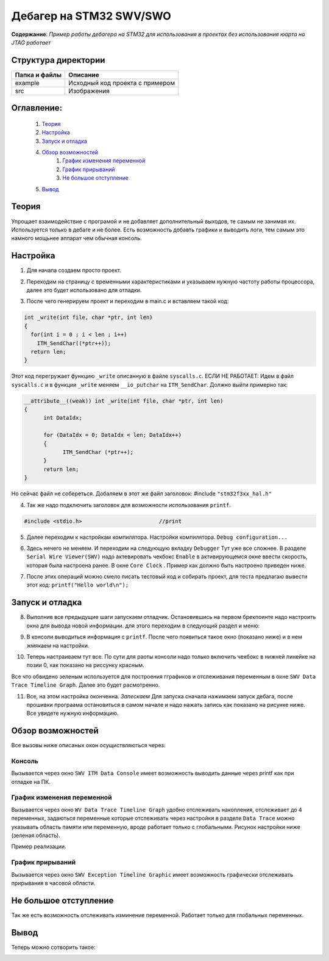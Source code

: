 =================================================
**Дебагер на STM32 SWV/SWO**
=================================================

**Содержание**: *Пример работы дебагера на STM32 для использования в проектах без использования юарта на JTAG работает*

Структура директории
-------------------------------------------
+-------------------+----------------------------------+ 
| Папка и файлы     |            Описание              |
+===================+==================================+ 
|        example    | Исходный код проекта с примером  |
+-------------------+----------------------------------+
|  src              | Изображения                      |
+-------------------+----------------------------------+

**Оглавление:**
----------------

      #. `Теория`_
      #. `Настройка`_ 
      #. `Запуск и отладка`_  
      #. `Обзор возможностей`_  
            #. `График изменения переменной`_  
            #. `График прирываний`_  
            #. `Не большое отступление`_  
      #. `Вывод`_  

**Теория**
--------------

Упрощает взаимодействие с програмой и не добавляет дополнительный выходов, те самым не занимая их. Используется
только в дебаге и не более. Есть возможность добавть графики и выводить логи, тем самым это намного мощьнее аппарат
чем обычная консоль.

**Настройка**
--------------

1) Для начала создаем просто проект.

.. image:: src/pic0.png

2) Переходим на страницу с временными характеристиками и указываем нужную частоту работы процессора, далее это будет использовано для отладки.

.. image:: src/pic1.png

3) После чего генерируем проект и переходим в main.c и вставляем такой код:

.. code-block:: C

      int _write(int file, char *ptr, int len)
      {
        for(int i = 0 ; i < len ; i++)
          ITM_SendChar((*ptr++));
        return len;
      }

Этот код перегружает функцию ``_write`` описанную в файле ``syscalls.c``.
ЕСЛИ НЕ РАБОТАЕТ:
Идем в файл ``syscalls.c`` и в функции ``_write`` меняем ``__io_putchar`` на ``ITM_SendChar``.
Должно выйти примерно так:


.. code-block:: C

      __attribute__((weak)) int _write(int file, char *ptr, int len)
      {
            int DataIdx;

            for (DataIdx = 0; DataIdx < len; DataIdx++)
            {
                  ITM_SendChar (*ptr++);
            }
            return len;
      }
      
Но сейчас файл не собереться. Добаляем в этот же файл заголовок: #include ``"stm32f3xx_hal.h"``

4) Так же надо подключить заголовок для возможности использования ``printf``.

.. code-block:: C

      #include <stdio.h>			//print     

5) Далее переходим к настройкам компилятора. Настройки компилятора. ``Debug configuration...``

.. image:: src/pic2.png

6) Здесь нечего не меняем. И переходим на следующую вкладку ``Debugger`` Тут уже все сложнее. В разделе ``Serial Wire Viewer(SWV)`` надо актевировать чекбокс ``Enable`` в активирующемся окне ввести скорость, которая была настроена ранее. В окне ``Core Clock`` . Пример как должно быть настроено приведен ниже.

.. image:: src/pic3.png

7) После этих операций можно смело писать тестовый код и собирать проект, для теста предлагаю вывести этот код: ``printf("Hello world\n");`` 

**Запуск и отладка**
---------------------

8) Выполнив все предыдущие шаги запускаем отладчик. Остановившись на первом брекпоинте надо настроить окна для вывода новой информации. для этого переходим в следующий раздел и меню:

.. image:: src/pic4.png

9) В консоли выводиться информация с ``printf``. После чего появиться такое окно (показано ниже) и в нем жмякаем на настройки.

.. image:: src/pic5.png

10) Теперь настраиваем тут все. По сути для раоты консоли надо только включить чекбокс в нижней линейке на позии 0, как показано на риссунку красным.

.. image:: src/pic6.png

Все что обвидено зеленым используется для построения гграфиков и отслеживания переменным в окне ``SWV Data Trace Timeline Graph``. Далее это будет расмотренно.

11) Все, на этом настройка оконченна. *Запескаем* Для запуска сначала нажимаем запуск дебага, после прошивки програама остановиться в самом начале и надо нажать запись как показано на рисунке ниже. Все увидете нужную информацию.

.. image:: src/pic7.png

**Обзор возможностей**
---------------------

Все вызовы ниже описаных окон осущиствляються через:

.. image:: src/pic4.png

**Консоль**
"""""""""""

Вызывается через окно ``SWV ITM Data Console`` имеет возможность выводить данные через printf как при отладке на ПК.


**График изменения переменной**
"""""""""""

Вызывается через окно ``WV Data Trace Timeline Graph`` удобно отслеживать накопления, отслеживает до 4 переменных, задаються переменные которые отслеживать через настройки в разделе ``Data Trace`` можно указывать область памяти или переменную, вроде работает только с глобальными. Рисунок настройки ниже (зеленая область).

.. image:: src/pic6.png

Пример реализации.

.. image:: src/pic6_1.png

**График прирываний**
"""""""""""

Вызывается через окно ``SWV Exception Timeline Graphic`` имеет возможность графически отслеживать прирывания в часовой области.

**Не большое отступление**
-------------------------

Так же есть возможность отслеживать изминение переменной. Работает только для глобальных переменных.

.. image:: src/pic8.png

**Вывод**
----------

Теперь можно сотворить такое:

.. image:: src/pic9.png
